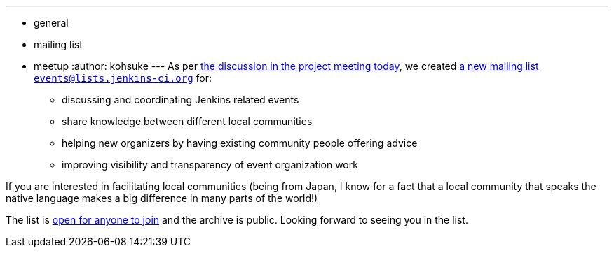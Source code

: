 ---
:layout: post
:title: New mailing list for better event/meet-up/local community coordination
:nodeid: 407
:created: 1353085200
:tags:
  - general
  - mailing list
  - meetup
:author: kohsuke
---
As per http://meetings.jenkins-ci.org/jenkins/2012/jenkins.2012-11-14-19.01.log.html#l-68[the discussion in the project meeting today], we created http://lists.jenkins-ci.org/mailman/listinfo/jenkins-events[a new mailing list `+events@lists.jenkins-ci.org+`] for:

* discussing and coordinating Jenkins related events
* share knowledge between different local communities
* helping new organizers by having existing community people offering advice
* improving visibility and transparency of event organization work

If you are interested in facilitating local communities (being from Japan, I know for a fact that a local community that speaks the native language makes a big difference in many parts of the world!) +

The list is http://lists.jenkins-ci.org/mailman/listinfo/jenkins-events[open for anyone to join] and the archive is public. Looking forward to seeing you in the list.
